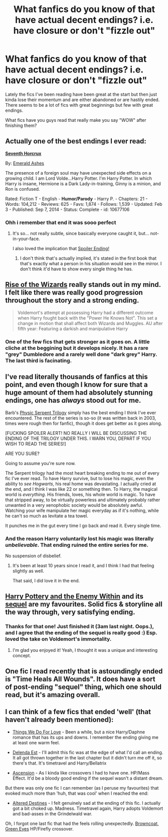 #+TITLE: What fanfics do you know of that have actual decent endings? i.e. have closure or don't "fizzle out"

* What fanfics do you know of that have actual decent endings? i.e. have closure or don't "fizzle out"
:PROPERTIES:
:Author: AscendingAdvice
:Score: 16
:DateUnix: 1426565792.0
:DateShort: 2015-Mar-17
:FlairText: Request
:END:
Lately the fics I've been reading have been great at the start but then just kinda lose their momentum and are either abandoned or are hastily ended. There seems to be a lot of fics with great beginnings but few with great endings.

What fics have you guys read that really make you say "WOW" after finishing them?


** Actually one of the best endings I ever read:

[[https://www.fanfiction.net/s/10677106/1/Seventh-Horcrux][*Seventh Horcrux*]]

By: [[https://www.fanfiction.net/u/4112736/Emerald-Ashes][Emerald Ashes]]

The presence of a foreign soul may have unexpected side effects on a growing child. I am Lord Volde...Harry Potter. I'm Harry Potter. In which Harry is insane, Hermione is a Dark Lady-in-training, Ginny is a minion, and Ron is confused.

Rated: Fiction T - English - *Humor/Parody* - Harry P. - Chapters: 21 - Words: 104,212 - Reviews: 625 - Favs: 1,874 - Follows: 1,539 - Updated: Feb 3 - Published: Sep 7, 2014 - Status: Complete - id: 10677106
:PROPERTIES:
:Author: Gworn
:Score: 15
:DateUnix: 1426583825.0
:DateShort: 2015-Mar-17
:END:

*** Ohh i remember that end it was sooo perfect
:PROPERTIES:
:Author: Otium20
:Score: 3
:DateUnix: 1426599028.0
:DateShort: 2015-Mar-17
:END:

**** It's so... not really subtle, since basically everyone caught it, but... not-in-your-face.

I also loved the implication that [[/s][Spoiler Ending!]]
:PROPERTIES:
:Author: snowywish
:Score: 3
:DateUnix: 1426610769.0
:DateShort: 2015-Mar-17
:END:

***** I don't think that's actually implied, it's stated in the first book that that's exactly what a person in his situation would see in the mirror. I don't think it'd have to show every single thing he has.
:PROPERTIES:
:Score: 3
:DateUnix: 1426659194.0
:DateShort: 2015-Mar-18
:END:


** [[https://www.fanfiction.net/s/6254783/1/Rise-of-the-Wizards][Rise of the Wizards]] really stands out in my mind. I felt like there was really good progression throughout the story and a strong ending.

#+begin_quote
  Voldemort's attempt at possessing Harry had a different outcome when Harry fought back with the "Power He Knows Not". This set a change in motion that shall affect both Wizards and Muggles. AU after fifth year: Featuring a darkish and manipulative Harry
#+end_quote
:PROPERTIES:
:Author: AscendingAdvice
:Score: 10
:DateUnix: 1426566163.0
:DateShort: 2015-Mar-17
:END:

*** One of the few fics that gets stronger as it goes on. A little cliche at the beggining but it develops nicely. It has a rare "grey" Dumbledore and a rarely well done "dark grey" Harry. The last third is facinating.
:PROPERTIES:
:Author: dudemanwhoa
:Score: 4
:DateUnix: 1426586942.0
:DateShort: 2015-Mar-17
:END:


** I've read literally thousands of fanfics at this point, and even though I know for sure that a huge amount of them had absolutely stunning endings, one has /always/ stood out for me.

Barb's [[http://reddit-hpff.wikia.com/wiki/Psychic_Serpent_Series][Physic Serpent Trilogy]] simply has the best ending I think I've ever encountered. The rest of the series is so-so (it was written back in 2003, times were rough then for fanfic), though it does get better as it goes along.

[FUCKING SPOILER ALERT! NO REALLY I WILL BE DISCUSSING THE ENDING OF THE TRILOGY UNDER THIS. I WARN YOU, DEPART IF YOU WISH TO READ THE SERIES!]

ARE YOU SURE?

Going to assume you're sure now.

The Serpent trilogy had the most heart breaking ending to me out of every fic I've ever read. To have Harry survive, but to lose his magic, even the ability to /see Hogwarts/, his real home was devastating. I actually cried at the end, and I think I was like 22 or something then. To Harry, the magical world is /everything/. His friends, loves, his whole world is magic. To have that stripped away, to be virtually powerless and ultimately probably rather unwanted in a very xenophobic society would be absolutely awful. Watching your wife manipulate her magic everyday as if it's nothing, while he can't so much as levitate a tea towel.

It punches me in the gut every time I go back and read it. Every single time.
:PROPERTIES:
:Author: Servalpur
:Score: 7
:DateUnix: 1426572744.0
:DateShort: 2015-Mar-17
:END:

*** And the reason Harry voluntarily lost his magic was literally /unbelievable/. That ending ruined the entire series for me.

No suspension of disbelief.
:PROPERTIES:
:Score: 4
:DateUnix: 1426610080.0
:DateShort: 2015-Mar-17
:END:

**** It's been at least 10 years since I read it, and I think I had that feeling slightly as well.

That said, I did love it in the end.
:PROPERTIES:
:Author: Servalpur
:Score: 2
:DateUnix: 1426610660.0
:DateShort: 2015-Mar-17
:END:


** [[https://www.fanfiction.net/s/3417954/1/Harry-Potter-and-the-Enemy-Within][Harry Pottery and the Enemy Within]] and its [[https://www.fanfiction.net/s/3490702/1/Harry-Potter-and-the-Chained-Souls][sequel]] are my favourites. Solid fics & storyline all the way through, very satisfying ending.
:PROPERTIES:
:Author: luellasindon
:Score: 2
:DateUnix: 1426619153.0
:DateShort: 2015-Mar-17
:END:

*** Thanks for that one! Just finished it (3am last night. Oops.), and I agree that the ending of the sequel is really good :) Esp. loved the take on Voldemort's immortality.
:PROPERTIES:
:Author: chalexdv
:Score: 2
:DateUnix: 1427899055.0
:DateShort: 2015-Apr-01
:END:

**** I'm glad you enjoyed it! Yeah, I thought it was a unique and interesting concept.
:PROPERTIES:
:Author: luellasindon
:Score: 2
:DateUnix: 1427899323.0
:DateShort: 2015-Apr-01
:END:


** One fic I read recently that is astoundingly ended is "Time Heals All Wounds". It does have a sort of post-ending "sequel" thing, which one should read, but it's amazing overall.
:PROPERTIES:
:Author: Karinta
:Score: 2
:DateUnix: 1426624682.0
:DateShort: 2015-Mar-18
:END:


** I can think of a few fics that ended 'well' (that haven't already been mentioned):

- [[https://www.fanfiction.net/s/8678295/1/Things-We-Do-For-Love][Things We Do For Love]] - Been a while, but a nice Harry/Daphne romance that has its ups and downs. I remember the ending giving me at least one warm feel.

- [[https://www.fanfiction.net/s/5511855/1/Delenda-Est][Delenda Est]] - I'll admit this fic was at the edge of what I'd call an ending. It all got thrown together in the last chapter but it didn't turn me off it, so there's that. It's timetravel and Harry/Bellatrix

- [[https://www.fanfiction.net/s/10006313/1/Ascension][Ascension]] - As I kinda like crossovers I had to have one. HP/Mass Effect. It'd be a bloody good ending if the sequel wasn't a distant dream.

But there was only one fic I can remember (as I peruse my favourites) that evoked much more than 'huh, that was cool' when I reached the end:

- [[https://www.fanfiction.net/s/3155057/1/Altered-Destinies][Altered Destines]] - I felt genuinely sad at the ending of this fic. I actually got a bit choked up. Madness. Timetravel again, Harry adopts Voldemort and bad-asses in the Grindelwald war.

Oh, I forgot one last fic that had the feels rolling unexpectedly. [[https://www.fanfiction.net/s/2857962/1/Browncoat-Green-Eyes][Browncoat, Green Eyes]] HP/Firefly crossover.
:PROPERTIES:
:Author: SteelbadgerMk2
:Score: 1
:DateUnix: 1426620049.0
:DateShort: 2015-Mar-17
:END:
